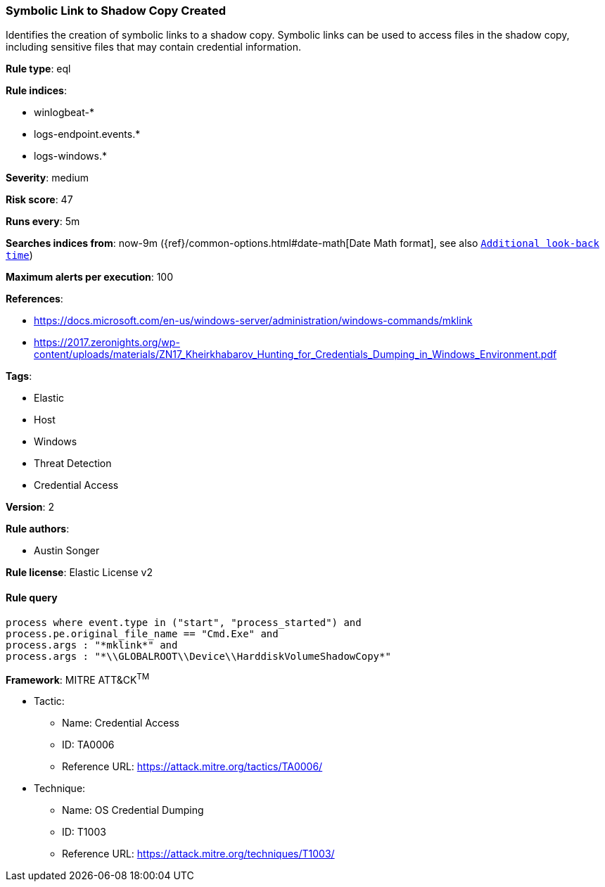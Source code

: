 [[prebuilt-rule-0-16-1-symbolic-link-to-shadow-copy-created]]
=== Symbolic Link to Shadow Copy Created

Identifies the creation of symbolic links to a shadow copy. Symbolic links can be used to access files in the shadow copy, including sensitive files that may contain credential information.

*Rule type*: eql

*Rule indices*: 

* winlogbeat-*
* logs-endpoint.events.*
* logs-windows.*

*Severity*: medium

*Risk score*: 47

*Runs every*: 5m

*Searches indices from*: now-9m ({ref}/common-options.html#date-math[Date Math format], see also <<rule-schedule, `Additional look-back time`>>)

*Maximum alerts per execution*: 100

*References*: 

* https://docs.microsoft.com/en-us/windows-server/administration/windows-commands/mklink
* https://2017.zeronights.org/wp-content/uploads/materials/ZN17_Kheirkhabarov_Hunting_for_Credentials_Dumping_in_Windows_Environment.pdf

*Tags*: 

* Elastic
* Host
* Windows
* Threat Detection
* Credential Access

*Version*: 2

*Rule authors*: 

* Austin Songer

*Rule license*: Elastic License v2


==== Rule query


[source, js]
----------------------------------
process where event.type in ("start", "process_started") and
process.pe.original_file_name == "Cmd.Exe" and
process.args : "*mklink*" and
process.args : "*\\GLOBALROOT\\Device\\HarddiskVolumeShadowCopy*"

----------------------------------

*Framework*: MITRE ATT&CK^TM^

* Tactic:
** Name: Credential Access
** ID: TA0006
** Reference URL: https://attack.mitre.org/tactics/TA0006/
* Technique:
** Name: OS Credential Dumping
** ID: T1003
** Reference URL: https://attack.mitre.org/techniques/T1003/
